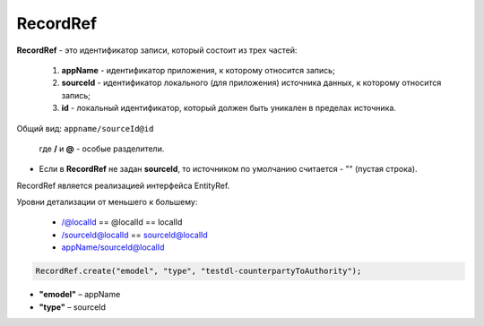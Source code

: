 RecordRef
==========

**RecordRef** - это идентификатор записи, который состоит из трех частей:

 #. **appName** - идентификатор приложения, к которому относится запись;
 #. **sourceId** - идентификатор локального (для приложения) источника данных, к которому относится запись;
 #. **id** - локальный идентификатор, который должен быть уникален в пределах источника.

Общий вид: ``appname/sourceId@id`` 

  где **/** и **@** - особые разделители.

* Если в **RecordRef** не задан **sourceId**, то источником по умолчанию считается - "" (пустая строка).

RecordRef является реализацией интерфейса EntityRef.

Уровни детализации от меньшего к большему:

 * /@localId == @localId == localId
 * /sourceId@localId == sourceId@localId
 * appName/sourceId@localId

.. code-block:: java

  RecordRef.create("emodel", "type", "testdl-counterpartyToAuthority");

* **"emodel"** – appName
* **"type"** – sourceId